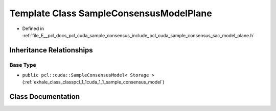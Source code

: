 .. _exhale_class_classpcl_1_1cuda_1_1_sample_consensus_model_plane:

Template Class SampleConsensusModelPlane
========================================

- Defined in :ref:`file_E__pcl_docs_pcl_cuda_sample_consensus_include_pcl_cuda_sample_consensus_sac_model_plane.h`


Inheritance Relationships
-------------------------

Base Type
*********

- ``public pcl::cuda::SampleConsensusModel< Storage >`` (:ref:`exhale_class_classpcl_1_1cuda_1_1_sample_consensus_model`)


Class Documentation
-------------------


.. doxygenclass:: pcl::cuda::SampleConsensusModelPlane
   :members:
   :protected-members:
   :undoc-members: